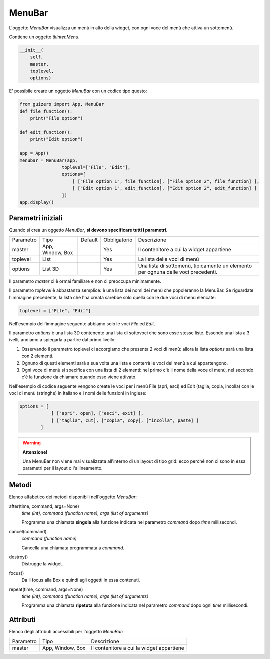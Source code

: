 =======
MenuBar
=======

L'oggetto `MenuBar` visualizza un menù in alto della widget, con ogni voce del menù che attiva un sottomenù.

.. image:: images/menubar_windows.png


Contiene un oggetto `tkinter.Menu`.

.. code:: python

    __init__(
        self, 
        master, 
        toplevel, 
        options)

        
E' possibile creare un oggetto `MenuBar` con un codice tipo questo:

.. code:: python

    from guizero import App, MenuBar
    def file_function():
        print("File option")

    def edit_function():
        print("Edit option")

    app = App()
    menubar = MenuBar(app,
                    toplevel=["File", "Edit"],
                    options=[
                        [ ["File option 1", file_function], ["File option 2", file_function] ],
                        [ ["Edit option 1", edit_function], ["Edit option 2", edit_function] ]
                    ])
    app.display()


Parametri iniziali
==================

Quando si crea un oggetto `MenuBar`, **si devono specificare tutti i parametri**.


=========== ================ ========= ============ ========================================================================================
Parametro   Tipo             Default   Obbligatorio Descrizione
----------- ---------------- --------- ------------ ----------------------------------------------------------------------------------------
master      App, Window, Box           Yes          Il contenitore a cui la widget appartiene
toplevel    List                       Yes          La lista delle voci di menù
options     List 3D                    Yes          Una lista di sottomenù, tipicamente un elemento per ognuna delle voci precedenti.
=========== ================ ========= ============ ========================================================================================

Il parametro `master` ci è ormai familiare e non ci preoccupa minimamente.

Il parametro `toplevel` è abbastanza semplice: è una lista dei nomi dei menù che popoleranno la MenuBar. Se riguardate l'immagine precedente, la lista
che l'ha creata sarebbe solo quella con le due voci di menù elencate:

.. code:: python

    toplevel = ["File", "Edit"]
    
Nell'esempio dell'immagine seguente abbiamo solo le voci `File` ed `Edit`.

.. image:: images/toplevel_windows.png


Il parametro `options` è una lista 3D contenente una lista di sottovoci che sono esse stesse liste. Essendo una lista a 3 ivelli, andiamo a spiegarla a partire dal primo
livello:

#. Osservando il parametro toplevel ci accorgiamo che presenta 2 voci di menù: allora la lista `options` sarà una lista con 2 elementi.

#. Ognuno di questi elementi sarà a sua volta una lista e conterrà le voci del menù a cui appartengono.

#. Ogni voce di menù si specifica con una lista di 2 elementi: nel primo c'è il nome della voce di menù, nel secondo c'è la funzione da chiamare quando esso viene attivato.


Nell'esempio di codice seguente vengono create le voci per i menù File (apri, esci) ed Edit (taglia, copia, incolla) con le voci di menù (stringhe) in Italiano
e i nomi delle funzioni in Inglese:

.. code:: python
    
    options = [ 
                [ ["apri", open], ["esci", exit] ],
                [ ["taglia", cut], ["copia", copy], ["incolla", paste] ]
            ]
            

.. warning:: 
    **Attenzione!**
    
    Una MenuBar non viene mai visualizzata all'interno di un layout di tipo grid: ecco perché non ci sono in essa
    parametri per il layout o l'allineamento.
    

Metodi
======

Elenco alfabetico dei metodi disponibili nell'oggetto `MenuBar`:


after(time, command, args=None)
    *time (int), command (function name), args (list of arguments)*
    
    Programma una chiamata **singola** alla funzione indicata nel parametro `command` dopo `time` millisecondi.
    

cancel(command)
    *command (function name)*
    
    Cancella una chiamata programmata a `command`.
    
    
destroy()
    Distrugge la widget.
    

focus()
    Da il focus alla Box e quindi agli oggetti in essa contenuti.

    
repeat(time, command, args=None)
    *time (int), command (function name), args (list of arguments)*
    
    Programma una chiamata **ripetuta** alla funzione indicata nel parametro `command` dopo ogni `time` millisecondi.


    
Attributi
=========

Elenco degli attributi accessibili per l'oggetto `MenuBar`:


=========== ================ ========================================================================================
Parametro   Tipo             Descrizione
----------- ---------------- ----------------------------------------------------------------------------------------
master      App, Window, Box Il contenitore a cui la widget appartiene
=========== ================ ========================================================================================

